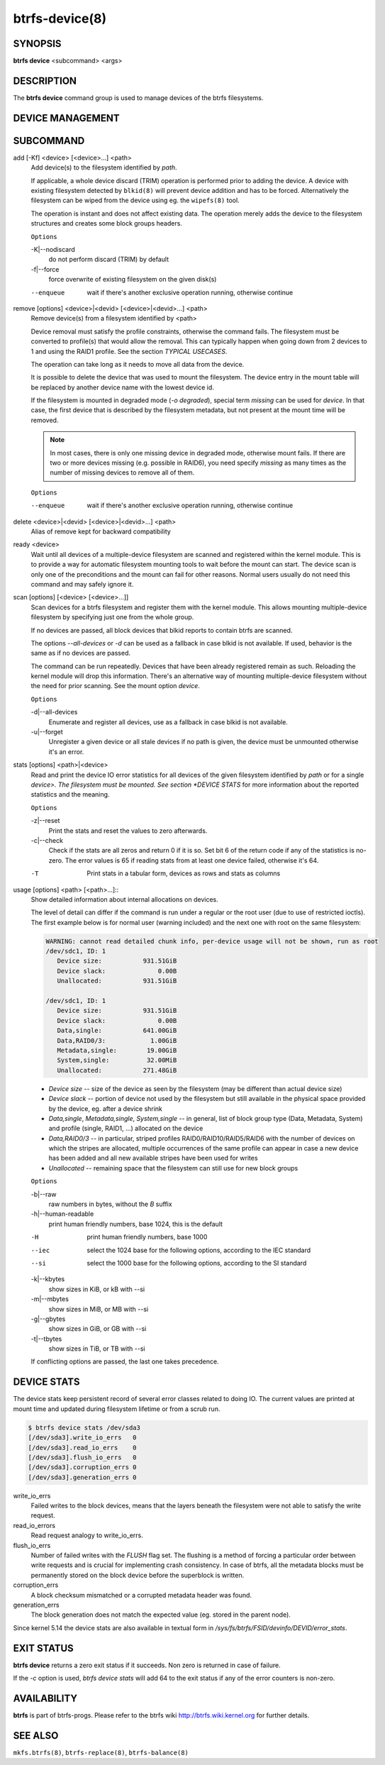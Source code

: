 btrfs-device(8)
===============

SYNOPSIS
--------

**btrfs device** <subcommand> <args>

DESCRIPTION
-----------

The **btrfs device** command group is used to manage devices of the btrfs filesystems.

DEVICE MANAGEMENT
-----------------

.. include ch-volume-management-intro.rst

SUBCOMMAND
----------

add [-Kf] <device> [<device>...] <path>
        Add device(s) to the filesystem identified by *path*.

        If applicable, a whole device discard (TRIM) operation is performed prior to
        adding the device. A device with existing filesystem detected by ``blkid(8)``
        will prevent device addition and has to be forced. Alternatively the filesystem
        can be wiped from the device using eg. the ``wipefs(8)`` tool.

        The operation is instant and does not affect existing data. The operation merely
        adds the device to the filesystem structures and creates some block groups
        headers.

        ``Options``

        -K|--nodiscard
                do not perform discard (TRIM) by default
        -f|--force
                force overwrite of existing filesystem on the given disk(s)

        --enqueue
                wait if there's another exclusive operation running, otherwise continue

remove [options] <device>|<devid> [<device>|<devid>...] <path>
        Remove device(s) from a filesystem identified by <path>

        Device removal must satisfy the profile constraints, otherwise the command
        fails. The filesystem must be converted to profile(s) that would allow the
        removal. This can typically happen when going down from 2 devices to 1 and
        using the RAID1 profile. See the section *TYPICAL USECASES*.

        The operation can take long as it needs to move all data from the device.

        It is possible to delete the device that was used to mount the filesystem. The
        device entry in the mount table will be replaced by another device name with
        the lowest device id.

        If the filesystem is mounted in degraded mode (*-o degraded*), special term
        *missing* can be used for *device*. In that case, the first device that is
        described by the filesystem metadata, but not present at the mount time will be
        removed.

        .. note::
                In most cases, there is only one missing device in degraded mode,
                otherwise mount fails. If there are two or more devices missing (e.g. possible
                in RAID6), you need specify *missing* as many times as the number of missing
                devices to remove all of them.

        ``Options``

        --enqueue
                wait if there's another exclusive operation running, otherwise continue

delete <device>|<devid> [<device>|<devid>...] <path>
        Alias of remove kept for backward compatibility

ready <device>
        Wait until all devices of a multiple-device filesystem are scanned and
        registered within the kernel module. This is to provide a way for automatic
        filesystem mounting tools to wait before the mount can start. The device scan
        is only one of the preconditions and the mount can fail for other reasons.
        Normal users usually do not need this command and may safely ignore it.

scan [options] [<device> [<device>...]]
        Scan devices for a btrfs filesystem and register them with the kernel module.
        This allows mounting multiple-device filesystem by specifying just one from the
        whole group.

        If no devices are passed, all block devices that blkid reports to contain btrfs
        are scanned.

        The options *--all-devices* or *-d* can be used as a fallback in case blkid is
        not available.  If used, behavior is the same as if no devices are passed.

        The command can be run repeatedly. Devices that have been already registered
        remain as such. Reloading the kernel module will drop this information. There's
        an alternative way of mounting multiple-device filesystem without the need for
        prior scanning. See the mount option *device*.

        ``Options``

        -d|--all-devices
                Enumerate and register all devices, use as a fallback in case blkid is not
                available.
        -u|--forget
                Unregister a given device or all stale devices if no path is given, the device
                must be unmounted otherwise it's an error.

stats [options] <path>|<device>
        Read and print the device IO error statistics for all devices of the given
        filesystem identified by *path* or for a single *device>. The filesystem must
        be mounted.  See section *DEVICE STATS* for more information about the reported
        statistics and the meaning.

        ``Options``

        -z|--reset
                Print the stats and reset the values to zero afterwards.

        -c|--check
                Check if the stats are all zeros and return 0 if it is so. Set bit 6 of the
                return code if any of the statistics is no-zero. The error values is 65 if
                reading stats from at least one device failed, otherwise it's 64.

        -T
                Print stats in a tabular form, devices as rows and stats as columns

usage [options] <path> [<path>...]::
        Show detailed information about internal allocations on devices.

        The level of detail can differ if the command is run under a regular or the
        root user (due to use of restricted ioctls). The first example below is for
        normal user (warning included) and the next one with root on the same
        filesystem:

        .. code-block:: none

                WARNING: cannot read detailed chunk info, per-device usage will not be shown, run as root
                /dev/sdc1, ID: 1
                   Device size:           931.51GiB
                   Device slack:              0.00B
                   Unallocated:           931.51GiB

                /dev/sdc1, ID: 1
                   Device size:           931.51GiB
                   Device slack:              0.00B
                   Data,single:           641.00GiB
                   Data,RAID0/3:            1.00GiB
                   Metadata,single:        19.00GiB
                   System,single:          32.00MiB
                   Unallocated:           271.48GiB

        * *Device size* -- size of the device as seen by the filesystem (may be
          different than actual device size)
        * *Device slack* -- portion of device not used by the filesystem but
          still available in the physical space provided by the device, eg.
          after a device shrink
        * *Data,single*, *Metadata,single*, *System,single* -- in general, list
          of block group type (Data, Metadata, System) and profile (single,
          RAID1, ...) allocated on the device
        * *Data,RAID0/3* -- in particular, striped profiles
          RAID0/RAID10/RAID5/RAID6 with the number of devices on which the
          stripes are allocated, multiple occurrences of the same profile can
          appear in case a new device has been added and all new available
          stripes have been used for writes
        * *Unallocated* -- remaining space that the filesystem can still use
          for new block groups

        ``Options``

        -b|--raw
                raw numbers in bytes, without the *B* suffix
        -h|--human-readable
                print human friendly numbers, base 1024, this is the default

        -H
                print human friendly numbers, base 1000
        --iec
                select the 1024 base for the following options, according to the IEC standard
        --si
                select the 1000 base for the following options, according to the SI standard

        -k|--kbytes
                show sizes in KiB, or kB with --si
        -m|--mbytes
                show sizes in MiB, or MB with --si
        -g|--gbytes
                show sizes in GiB, or GB with --si
        -t|--tbytes
                show sizes in TiB, or TB with --si

        If conflicting options are passed, the last one takes precedence.

DEVICE STATS
------------

The device stats keep persistent record of several error classes related to
doing IO. The current values are printed at mount time and updated during
filesystem lifetime or from a scrub run.

.. code-block:: none

        $ btrfs device stats /dev/sda3
        [/dev/sda3].write_io_errs   0
        [/dev/sda3].read_io_errs    0
        [/dev/sda3].flush_io_errs   0
        [/dev/sda3].corruption_errs 0
        [/dev/sda3].generation_errs 0

write_io_errs
        Failed writes to the block devices, means that the layers beneath the
        filesystem were not able to satisfy the write request.
read_io_errors
        Read request analogy to write_io_errs.
flush_io_errs
        Number of failed writes with the *FLUSH* flag set. The flushing is a method of
        forcing a particular order between write requests and is crucial for
        implementing crash consistency. In case of btrfs, all the metadata blocks must
        be permanently stored on the block device before the superblock is written.
corruption_errs
        A block checksum mismatched or a corrupted metadata header was found.
generation_errs
        The block generation does not match the expected value (eg. stored in the
        parent node).

Since kernel 5.14 the device stats are also available in textual form in
*/sys/fs/btrfs/FSID/devinfo/DEVID/error_stats*.

EXIT STATUS
-----------

**btrfs device** returns a zero exit status if it succeeds. Non zero is
returned in case of failure.

If the *-c* option is used, *btrfs device stats* will add 64 to the
exit status if any of the error counters is non-zero.

AVAILABILITY
------------

**btrfs** is part of btrfs-progs.
Please refer to the btrfs wiki http://btrfs.wiki.kernel.org for
further details.

SEE ALSO
--------

``mkfs.btrfs(8)``,
``btrfs-replace(8)``,
``btrfs-balance(8)``
